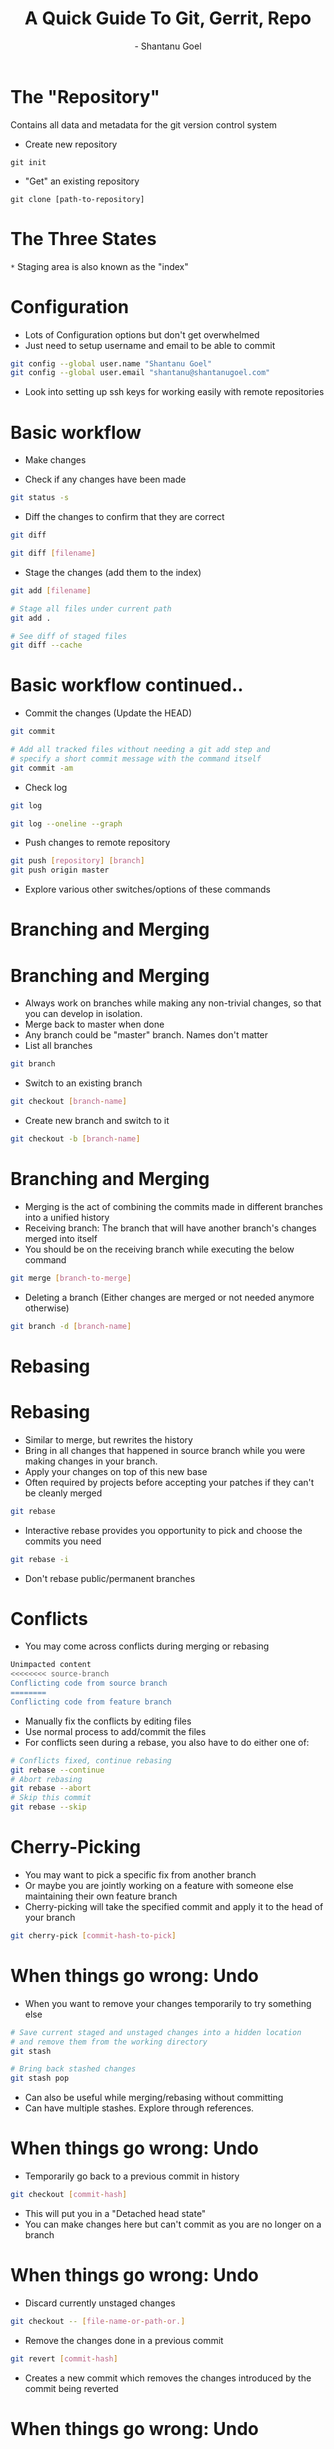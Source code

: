 #+Title: A Quick Guide To Git, Gerrit, Repo
#+Author: - Shantanu Goel
#+DATE:

#+OPTIONS: toc:nil num:nil timestamp:nil
#+OPTIONS: reveal_center:f 
#+OPTIONS: reveal_rolling_links:t reveal_keyboard:t reveal_overview:t 
#+REVEAL_TRANS: fade
#+REVEAL_ROOT: https://cdn.jsdelivr.net/reveal.js/3.0.0/
#+REVEAL_PLUGINS: (highlight)
#+REVEAL_EXTRA_CSS: css/custom.css

* The "Repository"
Contains all data and metadata for the git version control system

#+ATTR_REVEAL: :frag roll-in

- Create new repository

#+BEGIN_SRC shell
git init
#+END_SRC
- "Get" an existing repository
  
#+BEGIN_SRC shell
  git clone [path-to-repository]
#+END_SRC

* The Three States

[[./images/git-working-directory-index-head.png]]

#+REVEAL_HTML: <small>Image &copy; https://git-scm.com/book/</small>

=*= Staging area is also known as the "index"

* Configuration

- Lots of Configuration options but don't get overwhelmed
- Just need to setup username and email to be able to commit

#+BEGIN_SRC bash
git config --global user.name "Shantanu Goel"
git config --global user.email "shantanu@shantanugoel.com"
#+END_SRC

- Look into setting up ssh keys for working easily with remote repositories

* Basic workflow

- Make changes

- Check if any changes have been made
  
#+BEGIN_SRC bash
git status -s
#+END_SRC
- Diff the changes to confirm that they are correct

#+BEGIN_SRC bash
git diff
#+END_SRC

#+BEGIN_SRC bash
git diff [filename]
#+END_SRC

- Stage the changes (add them to the index)

#+BEGIN_SRC bash
git add [filename]
#+END_SRC

#+BEGIN_SRC bash
# Stage all files under current path
git add .
#+END_SRC

#+BEGIN_SRC bash
# See diff of staged files
git diff --cache
#+END_SRC


* Basic workflow continued..
  
- Commit the changes (Update the HEAD)

#+BEGIN_SRC bash
git commit
#+END_SRC

#+BEGIN_SRC bash
# Add all tracked files without needing a git add step and
# specify a short commit message with the command itself
git commit -am
#+END_SRC

- Check log

#+BEGIN_SRC bash
git log
#+END_SRC

#+BEGIN_SRC bash
git log --oneline --graph
#+END_SRC

- Push changes to remote repository

#+BEGIN_SRC bash
git push [repository] [branch]
git push origin master 
#+END_SRC

- Explore various other switches/options of these commands

* Branching and Merging

[[./images/branches.png]]
#+REVEAL_HTML: <small>Image &copy; https://atlassian.com/</small>

* Branching and Merging

- Always work on branches while making any non-trivial changes, so that you can develop in isolation.
- Merge back to master when done
- Any branch could be "master" branch. Names don't matter
- List all branches  
#+BEGIN_SRC bash 
git branch
#+END_SRC

- Switch to an existing branch
#+BEGIN_SRC bash 
git checkout [branch-name]
#+END_SRC

- Create new branch and switch to it
  
#+BEGIN_SRC bash 
git checkout -b [branch-name]
#+END_SRC

* Branching and Merging
- Merging is the act of combining the commits made in different branches into a unified history
- Receiving branch: The branch that will have another branch's changes merged into itself
- You should be on the receiving branch while executing the below command
#+BEGIN_SRC bash 
git merge [branch-to-merge]
#+END_SRC

- Deleting a branch (Either changes are merged or not needed anymore otherwise)

#+BEGIN_SRC bash 
git branch -d [branch-name]
#+END_SRC
  
* Rebasing
[[./images/rebase.svg]]
#+REVEAL_HTML: <small>Image &copy; https://atlassian.com/</small>
* Rebasing
- Similar to merge, but rewrites the history
- Bring in all changes that happened in source branch while you were making changes in your branch.
- Apply your changes on top of this new base
- Often required by projects before accepting your patches if they can't be cleanly merged
#+BEGIN_SRC bash 
git rebase
#+END_SRC
- Interactive rebase provides you opportunity to pick and choose the commits you need

#+BEGIN_SRC bash 
git rebase -i
#+END_SRC

- Don't rebase public/permanent branches
  
* Conflicts
- You may come across conflicts during merging or rebasing

#+BEGIN_SRC bash 
  Unimpacted content
  <<<<<<<< source-branch
  Conflicting code from source branch
  ========
  Conflicting code from feature branch
#+END_SRC

- Manually fix the conflicts by editing files
- Use normal process to add/commit the files
- For conflicts seen during a rebase, you also have to do either one of:
#+BEGIN_SRC bash 
# Conflicts fixed, continue rebasing
git rebase --continue
# Abort rebasing
git rebase --abort
# Skip this commit
git rebase --skip
#+END_SRC

* Cherry-Picking
- You may want to pick a specific fix from another branch
- Or maybe you are jointly working on a feature with someone else maintaining their own feature branch
- Cherry-picking will take the specified commit and apply it to the head of your branch

#+BEGIN_SRC bash
git cherry-pick [commit-hash-to-pick]
#+END_SRC


* When things go wrong: Undo
- When you want to remove your changes temporarily to try something else

#+BEGIN_SRC bash
# Save current staged and unstaged changes into a hidden location
# and remove them from the working directory
git stash
#+END_SRC

#+BEGIN_SRC bash
# Bring back stashed changes
git stash pop
#+END_SRC

- Can also be useful while merging/rebasing without committing
- Can have multiple stashes. Explore through references.

* When things go wrong: Undo
- Temporarily go back to a previous commit in history
#+BEGIN_SRC bash
git checkout [commit-hash]
#+END_SRC

- This will put you in a "Detached head state"
- You can make changes here but can't commit as you are no longer on a branch

* When things go wrong: Undo
- Discard currently unstaged changes
#+BEGIN_SRC bash
git checkout -- [file-name-or-path-or.]
#+END_SRC

- Remove the changes done in a previous commit

#+BEGIN_SRC bash
git revert [commit-hash]
#+END_SRC

- Creates a new commit which removes the changes introduced by the commit being reverted

* When things go wrong: Undo
- Swiss knife of undoing: git reset

#+BEGIN_SRC bash
# Reset the head of current branch to given reference
# Move the index as well to this reference
# The changes after the above reference show up as unstaged
# No loss of staged/unstaged changes or other commits
git reset --soft [ref]
#+END_SRC
#+BEGIN_SRC bash
# Reset the head of current branch to given reference
# The changes after the above reference show up as staged
# No loss of staged/unstaged changes or other commits
# --mixed is the default mode of reset if you don't specify any option
git reset --mixed [ref]
#+END_SRC
#+BEGIN_SRC bash
# Reset the head of current branch to given reference
# All staged/unstaged changes and other commits are removed
# Potential recovery possible (shown in further slides)
# But make sure no unstaged changes present before running this
git reset --hard [ref]
#+END_SRC
  
* When things go wrong: Undo

- Git reset visualized 
[[./images/git-reset-tree.jpg]]

* When things go wrong: Undo
- Recovering from --soft/--mixed reset is easy as there's no data loss from working directory

- Recovering from --hard is possible as well if the needed changes were committed or staged

- Check "git reflog" command to see the commits that you want to bring back

- Check "git fsck" command to find staged changes which were not yet committed but lost due to git reset --hard

* Repo
- Tool developed by Google for large projects working with multiple git repositories
- Git already has submodules and subtrees but the project may want the repositories to be independently worked on
- Pros and cons are debatable, largely subjective
- repo has integration with gerrit, a tool for code reviews and management
- Not necessary to use repo commands for most things and can use git commands instead
  
* Repo
- Few main commands that you'll end up using from repo:

#+BEGIN_SRC bash
# Init repo 
repo init -u url

# Sync all working directories and rebase branches 
repo sync

# Download a specific patch from gerrit
repo download

# Check status of all changes across all projects
repo status
#+END_SRC

* Gerrit
- Provides web based code review and repository management for git
- Upload changes to gerrit, following any given guidelines for the project (including code as well as commit messages)
- Add reviewers and wait for their comments
- Auto checkers may be integrated by project maintainers for verifying changes
- -1/-2 from a checker or reviewer needs you to make changes and upload new patches
- +1 is good, but generally you need a +2 before the changes can be submitted/merged

* References
- Beginner: https://www.atlassian.com/git/tutorials
- Quick Tips: https://wildlyinaccurate.com/a-hackers-guide-to-git/
- Intermediate: https://git-scm.com/book/en/v2
- Complete reference (if you are brave): https://git-scm.com/docs/
- Repo: https://source.android.com/setup/develop/repo

* git push --force!
